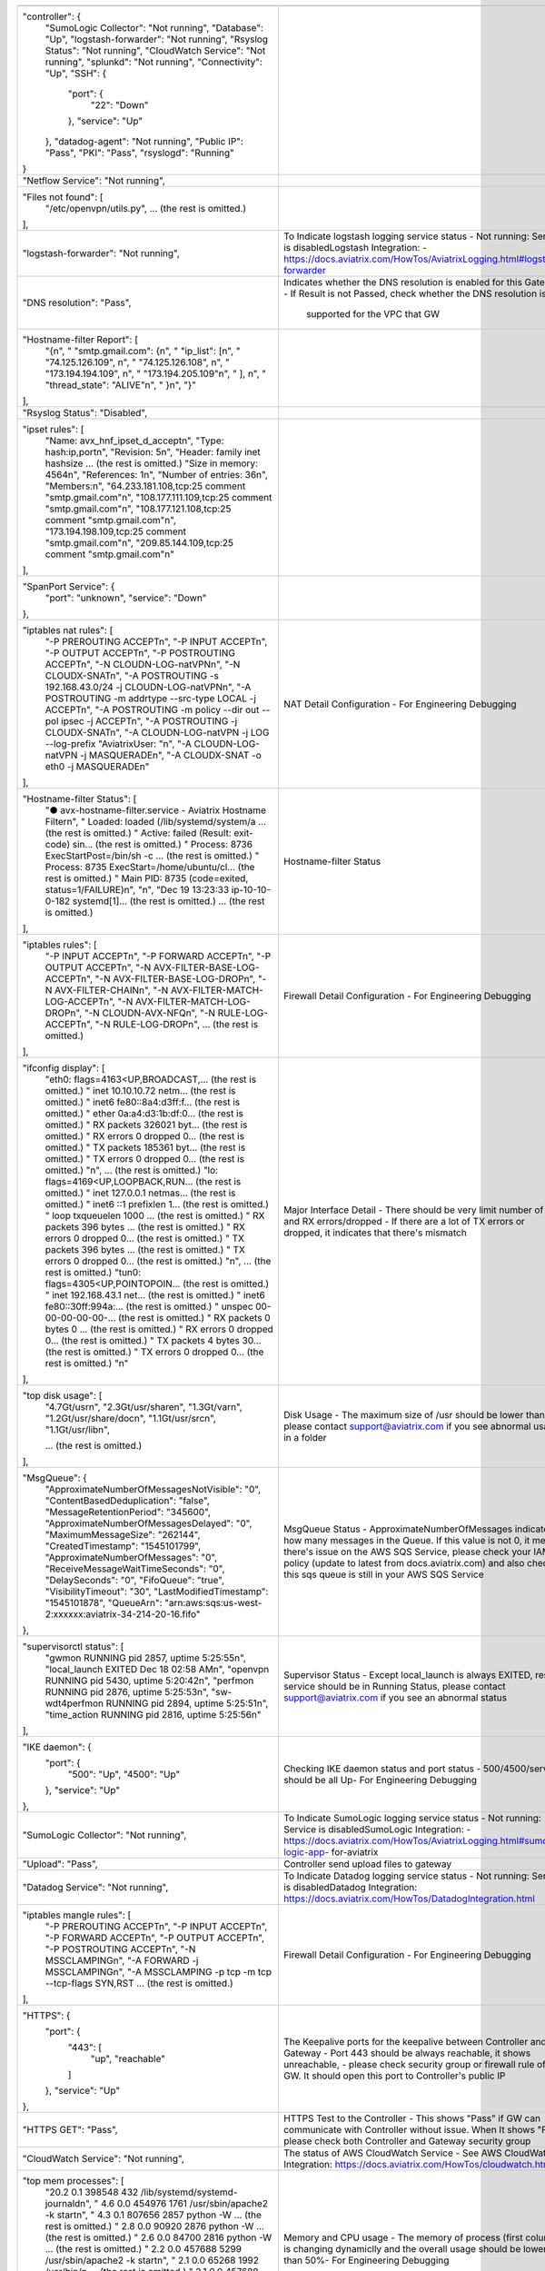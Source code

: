 +------------------------------------------------------------------------------------------------+----------------------------------------------------------------------------+
|                                                                                                |                                                                            |
+------------------------------------------------------------------------------------------------+----------------------------------------------------------------------------+
| "controller": {                                                                                |                                                                            |
|     "SumoLogic Collector": "Not running",                                                      |                                                                            |
|     "Database": "Up",                                                                          |                                                                            |
|     "logstash-forwarder": "Not running",                                                       |                                                                            |
|     "Rsyslog Status": "Not running",                                                           |                                                                            |
|     "CloudWatch Service": "Not running",                                                       |                                                                            |
|     "splunkd": "Not running",                                                                  |                                                                            |
|     "Connectivity": "Up",                                                                      |                                                                            |
|     "SSH": {                                                                                   |                                                                            |
|         "port": {                                                                              |                                                                            |
|             "22": "Down"                                                                       |                                                                            |
|         },                                                                                     |                                                                            |
|         "service": "Up"                                                                        |                                                                            |
|     },                                                                                         |                                                                            |
|     "datadog-agent": "Not running",                                                            |                                                                            |
|     "Public IP": "Pass",                                                                       |                                                                            |
|     "PKI": "Pass",                                                                             |                                                                            |
|     "rsyslogd": "Running"                                                                      |                                                                            |
| }                                                                                              |                                                                            |
+------------------------------------------------------------------------------------------------+----------------------------------------------------------------------------+
| "Netflow Service": "Not running",                                                              |                                                                            |
+------------------------------------------------------------------------------------------------+----------------------------------------------------------------------------+
| "Files not found": [                                                                           |                                                                            |
|     "/etc/openvpn/utils.py",                                                                   |                                                                            |
|     ... (the rest is omitted.)                                                                 |                                                                            |
| ],                                                                                             |                                                                            |
+------------------------------------------------------------------------------------------------+----------------------------------------------------------------------------+
| "logstash-forwarder": "Not running",                                                           | To Indicate logstash logging service status                                |
|                                                                                                | - Not running: Service is disabledLogstash Integration:                    |
|                                                                                                | - https://docs.aviatrix.com/HowTos/AviatrixLogging.html#logstash-forwarder |
|                                                                                                |                                                                            |
+------------------------------------------------------------------------------------------------+----------------------------------------------------------------------------+
| "DNS resolution": "Pass",                                                                      | Indicates whether the DNS resolution is enabled for this Gateway           |
|                                                                                                | - If Result is not Passed, check whether the DNS resolution is             |
|                                                                                                |  supported for the VPC that GW                                             |
|                                                                                                |                                                                            |
+------------------------------------------------------------------------------------------------+----------------------------------------------------------------------------+
| "Hostname-filter Report": [                                                                    |                                                                            |
|     "{\n",                                                                                     |                                                                            |
|     "  \"smtp.gmail.com\": {\n",                                                               |                                                                            |
|     "    \"ip_list\": [\n",                                                                    |                                                                            |
|     "      \"74.125.126.109\", \n",                                                            |                                                                            |
|     "      \"74.125.126.108\", \n",                                                            |                                                                            |
|     "      \"173.194.194.109\", \n",                                                           |                                                                            |
|     "      \"173.194.205.109\"\n",                                                             |                                                                            |
|     "    ], \n",                                                                               |                                                                            |
|     "    \"thread_state\": \"ALIVE\"\n",                                                       |                                                                            |
|     "  }\n",                                                                                   |                                                                            |
|     "}"                                                                                        |                                                                            |
| ],                                                                                             |                                                                            |
+------------------------------------------------------------------------------------------------+----------------------------------------------------------------------------+
| "Rsyslog Status": "Disabled",                                                                  |                                                                            |
+------------------------------------------------------------------------------------------------+----------------------------------------------------------------------------+
| "ipset rules": [                                                                               |                                                                            |
|     "Name: avx_hnf_ipset_d_accept\n",                                                          |                                                                            |
|     "Type: hash:ip,port\n",                                                                    |                                                                            |
|     "Revision: 5\n",                                                                           |                                                                            |
|     "Header: family inet hashsize ... (the rest is omitted.)                                   |                                                                            |
|     "Size in memory: 4564\n",                                                                  |                                                                            |
|     "References: 1\n",                                                                         |                                                                            |
|     "Number of entries: 36\n",                                                                 |                                                                            |
|     "Members:\n",                                                                              |                                                                            |
|     "64.233.181.108,tcp:25 comment \"smtp.gmail.com\"\n",                                      |                                                                            |
|     "108.177.111.109,tcp:25 comment \"smtp.gmail.com\"\n",                                     |                                                                            |
|     "108.177.121.108,tcp:25 comment \"smtp.gmail.com\"\n",                                     |                                                                            |
|     "173.194.198.109,tcp:25 comment \"smtp.gmail.com\"\n",                                     |                                                                            |
|     "209.85.144.109,tcp:25 comment \"smtp.gmail.com\"\n"                                       |                                                                            |
| ],                                                                                             |                                                                            |
+------------------------------------------------------------------------------------------------+----------------------------------------------------------------------------+
| "SpanPort Service": {                                                                          |                                                                            |
|     "port": "unknown",                                                                         |                                                                            |
|     "service": "Down"                                                                          |                                                                            |
| },                                                                                             |                                                                            |
+------------------------------------------------------------------------------------------------+----------------------------------------------------------------------------+
| "iptables nat rules": [                                                                        | NAT Detail Configuration                                                   |
|     "-P PREROUTING ACCEPT\n",                                                                  | - For Engineering Debugging                                                |
|     "-P INPUT ACCEPT\n",                                                                       |                                                                            |
|     "-P OUTPUT ACCEPT\n",                                                                      |                                                                            |
|     "-P POSTROUTING ACCEPT\n",                                                                 |                                                                            |
|     "-N CLOUDN-LOG-natVPN\n",                                                                  |                                                                            |
|     "-N CLOUDX-SNAT\n",                                                                        |                                                                            |
|     "-A POSTROUTING -s 192.168.43.0/24 -j CLOUDN-LOG-natVPN\n",                                |                                                                            |
|     "-A POSTROUTING -m addrtype --src-type LOCAL -j ACCEPT\n",                                 |                                                                            |
|     "-A POSTROUTING -m policy --dir out --pol ipsec -j ACCEPT\n",                              |                                                                            |
|     "-A POSTROUTING -j CLOUDX-SNAT\n",                                                         |                                                                            |
|     "-A CLOUDN-LOG-natVPN -j LOG --log-prefix \"AviatrixUser: \"\n",                           |                                                                            |
|     "-A CLOUDN-LOG-natVPN -j MASQUERADE\n",                                                    |                                                                            |
|     "-A CLOUDX-SNAT -o eth0 -j MASQUERADE\n"                                                   |                                                                            |
| ],                                                                                             |                                                                            |
+------------------------------------------------------------------------------------------------+----------------------------------------------------------------------------+
| "Hostname-filter Status": [                                                                    | Hostname-filter Status                                                     |
|     "● avx-hostname-filter.service - Aviatrix Hostname Filter\n",                              |                                                                            |
|     "   Loaded: loaded (/lib/systemd/system/a ... (the rest is omitted.)                       |                                                                            |
|     "   Active: failed (Result: exit-code) sin... (the rest is omitted.)                       |                                                                            |
|     "  Process: 8736 ExecStartPost=/bin/sh -c ... (the rest is omitted.)                       |                                                                            |
|     "  Process: 8735 ExecStart=/home/ubuntu/cl... (the rest is omitted.)                       |                                                                            |
|     " Main PID: 8735 (code=exited, status=1/FAILURE)\n",                                       |                                                                            |
|     "\n",                                                                                      |                                                                            |
|     "Dec 19 13:23:33 ip-10-10-0-182 systemd[1]... (the rest is omitted.)                       |                                                                            |
|     ... (the rest is omitted.)                                                                 |                                                                            |
| ],                                                                                             |                                                                            |
+------------------------------------------------------------------------------------------------+----------------------------------------------------------------------------+
| "iptables rules": [                                                                            | Firewall Detail Configuration                                              |
|     "-P INPUT ACCEPT\n",                                                                       | - For Engineering Debugging                                                |
|     "-P FORWARD ACCEPT\n",                                                                     |                                                                            |
|     "-P OUTPUT ACCEPT\n",                                                                      |                                                                            |
|     "-N AVX-FILTER-BASE-LOG-ACCEPT\n",                                                         |                                                                            |
|     "-N AVX-FILTER-BASE-LOG-DROP\n",                                                           |                                                                            |
|     "-N AVX-FILTER-CHAIN\n",                                                                   |                                                                            |
|     "-N AVX-FILTER-MATCH-LOG-ACCEPT\n",                                                        |                                                                            |
|     "-N AVX-FILTER-MATCH-LOG-DROP\n",                                                          |                                                                            |
|     "-N CLOUDN-AVX-NFQ\n",                                                                     |                                                                            |
|     "-N RULE-LOG-ACCEPT\n",                                                                    |                                                                            |
|     "-N RULE-LOG-DROP\n",                                                                      |                                                                            |
|     ... (the rest is omitted.)                                                                 |                                                                            |
| ],                                                                                             |                                                                            |
+------------------------------------------------------------------------------------------------+----------------------------------------------------------------------------+
| "ifconfig display": [                                                                          | Major Interface Detail                                                     |
|     "eth0: flags=4163<UP,BROADCAST,... (the rest is omitted.)                                  | - There should be very limit number of TX and RX errors/dropped            |
|     "        inet 10.10.10.72  netm... (the rest is omitted.)                                  | - If there are a lot of TX errors or dropped, it indicates that            |
|     "        inet6 fe80::8a4:d3ff:f... (the rest is omitted.)                                  | there's mismatch                                                           |
|     "        ether 0a:a4:d3:1b:df:0... (the rest is omitted.)                                  |                                                                            |
|     "        RX packets 326021  byt... (the rest is omitted.)                                  |                                                                            |
|     "        RX errors 0  dropped 0... (the rest is omitted.)                                  |                                                                            |
|     "        TX packets 185361  byt... (the rest is omitted.)                                  |                                                                            |
|     "        TX errors 0  dropped 0... (the rest is omitted.)                                  |                                                                            |
|     "\n",                          ... (the rest is omitted.)                                  |                                                                            |
|     "lo: flags=4169<UP,LOOPBACK,RUN... (the rest is omitted.)                                  |                                                                            |
|     "        inet 127.0.0.1  netmas... (the rest is omitted.)                                  |                                                                            |
|     "        inet6 ::1  prefixlen 1... (the rest is omitted.)                                  |                                                                            |
|     "        loop  txqueuelen 1000 ... (the rest is omitted.)                                  |                                                                            |
|     "        RX packets 396  bytes ... (the rest is omitted.)                                  |                                                                            |
|     "        RX errors 0  dropped 0... (the rest is omitted.)                                  |                                                                            |
|     "        TX packets 396  bytes ... (the rest is omitted.)                                  |                                                                            |
|     "        TX errors 0  dropped 0... (the rest is omitted.)                                  |                                                                            |
|     "\n",                          ... (the rest is omitted.)                                  |                                                                            |
|     "tun0: flags=4305<UP,POINTOPOIN... (the rest is omitted.)                                  |                                                                            |
|     "        inet 192.168.43.1  net... (the rest is omitted.)                                  |                                                                            |
|     "        inet6 fe80::30ff:994a:... (the rest is omitted.)                                  |                                                                            |
|     "        unspec 00-00-00-00-00-... (the rest is omitted.)                                  |                                                                            |
|     "        RX packets 0  bytes 0 ... (the rest is omitted.)                                  |                                                                            |
|     "        RX errors 0  dropped 0... (the rest is omitted.)                                  |                                                                            |
|     "        TX packets 4  bytes 30... (the rest is omitted.)                                  |                                                                            |
|     "        TX errors 0  dropped 0... (the rest is omitted.)                                  |                                                                            |
|     "\n"                                                                                       |                                                                            |
| ],                                                                                             |                                                                            |
+------------------------------------------------------------------------------------------------+----------------------------------------------------------------------------+
| "top disk usage": [                                                                            | Disk Usage                                                                 |
|     "4.7G\t/usr\n",                                                                            | - The maximum size of /usr should be lower than 6G, please contact         |
|     "2.3G\t/usr/share\n",                                                                      | support@aviatrix.com if you see abnormal usage in a folder                 |
|     "1.3G\t/var\n",                                                                            |                                                                            |
|     "1.2G\t/usr/share/doc\n",                                                                  |                                                                            |
|     "1.1G\t/usr/src\n",                                                                        |                                                                            |
|     "1.1G\t/usr/lib\n",                                                                        |                                                                            |
|                                                                                                |                                                                            |
|     ... (the rest is omitted.)                                                                 |                                                                            |
| ],                                                                                             |                                                                            |
+------------------------------------------------------------------------------------------------+----------------------------------------------------------------------------+
| "MsgQueue": {                                                                                  | MsgQueue Status                                                            |
|     "ApproximateNumberOfMessagesNotVisible": "0",                                              | - ApproximateNumberOfMessages indicates how many messages in the Queue.    |
|     "ContentBasedDeduplication": "false",                                                      | If this value is not 0, it means there's issue on the AWS SQS Service,     |
|     "MessageRetentionPeriod": "345600",                                                        | please check your IAM policy (update to latest from docs.aviatrix.com)     |
|     "ApproximateNumberOfMessagesDelayed": "0",                                                 | and also check if this sqs queue is still in your AWS SQS Service          |
|     "MaximumMessageSize": "262144",                                                            |                                                                            |
|     "CreatedTimestamp": "1545101799",                                                          |                                                                            |
|     "ApproximateNumberOfMessages": "0",                                                        |                                                                            |
|     "ReceiveMessageWaitTimeSeconds": "0",                                                      |                                                                            |
|     "DelaySeconds": "0",                                                                       |                                                                            |
|     "FifoQueue": "true",                                                                       |                                                                            |
|     "VisibilityTimeout": "30",                                                                 |                                                                            |
|     "LastModifiedTimestamp": "1545101878",                                                     |                                                                            |
|     "QueueArn": "arn:aws:sqs:us-west-2:xxxxxx:aviatrix-34-214-20-16.fifo"                      |                                                                            |
| },                                                                                             |                                                                            |
+------------------------------------------------------------------------------------------------+----------------------------------------------------------------------------+
| "supervisorctl status": [                                                                      | Supervisor Status                                                          |
|     "gwmon                            RUNNING   pid 2857, uptime 5:25:55\n",                   | - Except local_launch is always EXITED, rest service should be in Running  |
|     "local_launch                     EXITED    Dec 18 02:58 AM\n",                            | Status, please contact support@aviatrix.com if you see an                  |
|     "openvpn                          RUNNING   pid 5430, uptime 5:20:42\n",                   | abnormal status                                                            |
|     "perfmon                          RUNNING   pid 2876, uptime 5:25:53\n",                   |                                                                            |
|     "sw-wdt4perfmon                   RUNNING   pid 2894, uptime 5:25:51\n",                   |                                                                            |
|     "time_action                      RUNNING   pid 2816, uptime 5:25:56\n"                    |                                                                            |
| ],                                                                                             |                                                                            |
+------------------------------------------------------------------------------------------------+----------------------------------------------------------------------------+
| "IKE daemon": {                                                                                | Checking IKE daemon status and port status                                 |
|     "port": {                                                                                  | - 500/4500/service should be all Up- For Engineering Debugging             |
|         "500": "Up",                                                                           |                                                                            |
|         "4500": "Up"                                                                           |                                                                            |
|     },                                                                                         |                                                                            |
|     "service": "Up"                                                                            |                                                                            |
| },                                                                                             |                                                                            |
+------------------------------------------------------------------------------------------------+----------------------------------------------------------------------------+
| "SumoLogic Collector": "Not running",                                                          | To Indicate SumoLogic logging service status                               |
|                                                                                                | - Not running: Service is disabledSumoLogic Integration:                   |
|                                                                                                | - https://docs.aviatrix.com/HowTos/AviatrixLogging.html#sumo-logic-app-    |
|                                                                                                | for-aviatrix                                                               |
|                                                                                                |                                                                            |
|                                                                                                |                                                                            |
+------------------------------------------------------------------------------------------------+----------------------------------------------------------------------------+
| "Upload": "Pass",                                                                              | Controller send upload files to gateway                                    |
+------------------------------------------------------------------------------------------------+----------------------------------------------------------------------------+
| "Datadog Service": "Not running",                                                              | To Indicate Datadog logging service status                                 |
|                                                                                                | - Not running: Service is disabledDatadog Integration:                     |
|                                                                                                | https://docs.aviatrix.com/HowTos/DatadogIntegration.html                   |
|                                                                                                |                                                                            |
+------------------------------------------------------------------------------------------------+----------------------------------------------------------------------------+
| "iptables mangle rules": [                                                                     | Firewall Detail Configuration                                              |
|     "-P PREROUTING ACCEPT\n",                                                                  | - For Engineering Debugging                                                |
|     "-P INPUT ACCEPT\n",                                                                       |                                                                            |
|     "-P FORWARD ACCEPT\n",                                                                     |                                                                            |
|     "-P OUTPUT ACCEPT\n",                                                                      |                                                                            |
|     "-P POSTROUTING ACCEPT\n",                                                                 |                                                                            |
|     "-N MSSCLAMPING\n",                                                                        |                                                                            |
|     "-A FORWARD -j MSSCLAMPING\n",                                                             |                                                                            |
|     "-A MSSCLAMPING -p tcp -m tcp --tcp-flags SYN,RST ... (the rest is omitted.)               |                                                                            |
| ],                                                                                             |                                                                            |
+------------------------------------------------------------------------------------------------+----------------------------------------------------------------------------+
| "HTTPS": {                                                                                     | The Keepalive ports for the keepalive between Controller and Gateway       |
|     "port": {                                                                                  | - Port 443 should be always reachable, it shows unreachable,               |
|         "443": [                                                                               | - please check security group or firewall rule of GW.                      |
|             "up",                                                                              | It should open this port to Controller's public IP                         |
|             "reachable"                                                                        |                                                                            |
|         ]                                                                                      |                                                                            |
|     },                                                                                         |                                                                            |
|     "service": "Up"                                                                            |                                                                            |
| },                                                                                             |                                                                            |
+------------------------------------------------------------------------------------------------+----------------------------------------------------------------------------+
| "HTTPS GET": "Pass",                                                                           | HTTPS Test to the Controller                                               |
|                                                                                                | - This shows "Pass" if GW can communicate with Controller without          |
|                                                                                                | issue. When It shows "Fail" please check both Controller and Gateway       |
|                                                                                                | security group                                                             |
|                                                                                                |                                                                            |
+------------------------------------------------------------------------------------------------+----------------------------------------------------------------------------+
| "CloudWatch Service": "Not running",                                                           | The status of AWS CloudWatch Service                                       |
|                                                                                                | - See AWS CloudWatch Integration:                                          |
|                                                                                                | https://docs.aviatrix.com/HowTos/cloudwatch.html                           |
|                                                                                                |                                                                            |
+------------------------------------------------------------------------------------------------+----------------------------------------------------------------------------+
| "top mem processes": [                                                                         | Memory and CPU usage                                                       |
|     "20.2  0.1 398548   432 /lib/systemd/systemd-journald\n",                                  | - The memory of process (first column) is changing dynamiclly              |
|     " 4.6  0.0 454976  1761 /usr/sbin/apache2 -k start\n",                                     | and the overall usage should be lower than 50%- For Engineering            |
|     " 4.3  0.1 807656  2857 python -W ... (the rest is omitted.)                               | Debugging                                                                  |
|     " 2.8  0.0  90920  2876 python -W ... (the rest is omitted.)                               |                                                                            |
|     " 2.6  0.0  84700  2816 python -W ... (the rest is omitted.)                               |                                                                            |
|     " 2.2  0.0 457688  5299 /usr/sbin/apache2 -k start\n",                                     |                                                                            |
|     " 2.1  0.0  65268  1992 /usr/bin/p ... (the rest is omitted.)                              |                                                                            |
|     " 2.1  0.0 457688  5297 /usr/sbin/apache2 -k start\n",                                     |                                                                            |
|     " 1.9  0.0 548016  1183 /usr/lib/snapd/snapd\n",                                           |                                                                            |
|     " 1.8  0.0 457452  5300 /usr/sbin/apache2 -k start\n"                                      |                                                                            |
| ],                                                                                             |                                                                            |
+------------------------------------------------------------------------------------------------+----------------------------------------------------------------------------+
| "splunkd": "Not running",                                                                      | To Indicate splunk logging service status                                  |
|                                                                                                | - Not running: Service is disabledSplunk Integration:                      |
|                                                                                                | https://docs.aviatrix.com/HowTos/AviatrixLogging.html#                     |
|                                                                                                | splunk-logging                                                             |
|                                                                                                |                                                                            |
+------------------------------------------------------------------------------------------------+----------------------------------------------------------------------------+
| "VPN Service": {                                                                               |                                                                            |
|     "port": {                                                                                  | Openvpn Service Status                                                     |
|         "943": [                                                                               | - When VPN GW is created, port 943 (with source IP 0.0.0.0/0) is           |
|             "up",                                                                              | required for Aviatrix OpenVPN gateway with ELB                             |
|             "reachable"                                                                        |                                                                            |
|         ]                                                                                      |                                                                            |
|     },                                                                                         |                                                                            |
|     "service": "Down"                                                                          |                                                                            |
| },                                                                                             |                                                                            |
+------------------------------------------------------------------------------------------------+----------------------------------------------------------------------------+
| "ip link display": [                                                                           | IP Link Status                                                             |
|     "1: lo: <LOOPBACK,MULTICAST,UP,LOWER_UP> mtu 65536 qdisc noqueue... (the rest is omitted.) | - For Engineering Debugging                                                |
|     "    link/loopback 00:00:00:00:00:00 brd 00:00:00:00:00:00\n",                             |                                                                            |
|     "2: eth0: <BROADCAST,MULTICAST,UP,LOWER_UP> mtu 9001 qdisc fq_co... (the rest is omitted.) |                                                                            |
|     "    link/ether 0a:a4:d3:1b:df:0e brd ff:ff:ff:ff:ff:ff\n",                                |                                                                            |
|     "3: cxm0: <BROADCAST,MULTICAST> mtu 1500 qdisc noop state DOWN m... (the rest is omitted.) |                                                                            |
|     "    link/ether b2:61:0b:3f:69:a3 brd ff:ff:ff:ff:ff:ff\n",                                |                                                                            |
|     "13: tun0: <POINTOPOINT,MULTICAST,NOARP,UP,LOWER_UP> mtu 1500 qd... (the rest is omitted.) |                                                                            |
|     "    link/none \n"                                                                         |                                                                            |
| ],                                                                                             |                                                                            |
+------------------------------------------------------------------------------------------------+----------------------------------------------------------------------------+
| "route": [                                                                                     | General Routing Table Status                                               |
|     "Kernel IP routing table\n",                                                               | - For Engineering Debugging                                                |
|     "Destination     Gateway         Genmask         Flags Metric Ref    Use Iface\n",         |                                                                            |
|     "0.0.0.0         10.10.10.1      0.0.0.0         UG    0      0        0 eth0\n",          |                                                                            |
|     "10.10.10.0      0.0.0.0         255.255.255.0   U     0      0        0 eth0\n",          |                                                                            |
|     "192.168.43.0    192.168.43.2    255.255.255.0   UG    0      0        0 tun0\n",          |                                                                            |
|     "192.168.43.2    0.0.0.0         255.255.255.255 UH    0      0        0 tun0\n"           |                                                                            |
| ],                                                                                             |                                                                            |
+------------------------------------------------------------------------------------------------+----------------------------------------------------------------------------+
| "FQDN service": [                                                                              | FQDN Egress Control Status                                                 |
|     "● avx-nfq.service - Aviatrix NFQ\n",                                                      | - When FQDN egress control is enabled, it will shows related               |
|     "   Loaded: loaded (/lib/systemd/system/avx-nf... (the rest is omitted.)                   | log here.                                                                  |
|     "   Active: active (running) since Wed 2018-12... (the rest is omitted.)                   | When it is disabled, the status is inactive                                |
|     " Main PID: 8495 (avx-nfq)\n",                                                             |                                                                            |
|     "    Tasks: 1 (limit: 1149)\n",                                                            |                                                                            |
|     "   CGroup: /system.slice/avx-nfq.service\n",                                              |                                                                            |
|     "           └─8495 /home/ubuntu/cloudx-aws/nfq-module/avx-nfq\n",                          |                                                                            |
|     "\n",                                                                                      |                                                                            |
|     "Dec 19 13:23:30 ip-10-10-0-182 avx-nfq[8495]:... (the rest is omitted.)                   |                                                                            |
|    ... (the rest is omitted.)                                                                  |                                                                            |
| ],                                                                                             |                                                                            |
+------------------------------------------------------------------------------------------------+----------------------------------------------------------------------------+
| "SSH": {                                                                                       | SSH port for diagnostic and configuration                                  |
|     "port": {                                                                                  | - Port 22 should be always reachable, it shows unreachable,                |
|         "22": [                                                                                | please check security group or firewall rule of GW.It should               |
|             "up",                                                                              | open this port to Controller's public IP                                   |
|             "reachable"                                                                        |                                                                            |
|         ]                                                                                      |                                                                            |
|     },                                                                                         |                                                                            |
|     "service": "Up"                                                                            |                                                                            |
| },                                                                                             |                                                                            |
+------------------------------------------------------------------------------------------------+----------------------------------------------------------------------------+
| "Auth Config": [                                                                               |                                                                            |
|     {                                                                                          |                                                                            |
|         "cfg": "Pass",                                                                         |                                                                            |
|         "method": "LDAP auth"                                                                  |                                                                            |
|     }                                                                                          |                                                                            |
| ],                                                                                             |                                                                            |
+------------------------------------------------------------------------------------------------+----------------------------------------------------------------------------+
| "VPN config": "Pass",                                                                          |                                                                            |
+------------------------------------------------------------------------------------------------+----------------------------------------------------------------------------+
| "DNS Service": {                                                                               | DNS Service Status                                                         |
|     "/etc/resolvconf/resolv.conf.d/head": [                                                    |                                                                            |
|         "nameserver 8.8.8.8\n"                                                                 |                                                                            |
|     ],                                                                                         |                                                                            |
|     "/etc/hosts": [                                                                            |                                                                            |
|         "127.0.0.1 localhost\n",                                                               |                                                                            |
|         "\n",                                                                                  |                                                                            |
|         "::1 ip6-localhost ip6-loopback\n",                                                    |                                                                            |
|         "fe00::0 ip6-localnet\n",                                                              |                                                                            |
|         "ff00::0 ip6-mcastprefix\n",                                                           |                                                                            |
|         "ff02::1 ip6-allnodes\n",                                                              |                                                                            |
|         "ff02::2 ip6-allrouters\n",                                                            |                                                                            |
|         "ff02::3 ip6-allhosts\n",                                                              |                                                                            |
|         "ip-10-10-10-72\n",                                                                    |                                                                            |
|         "ip-10-10-10-72\n",                                                                    |                                                                            |
|         "10.10.10.72 ip-10-10-10-72\n"                                                         |                                                                            |
|     ],                                                                                         |                                                                            |
|     "/etc/hostname": [                                                                         |                                                                            |
|         "ip-10-10-10-72\n"                                                                     |                                                                            |
|     ],                                                                                         |                                                                            |
|     "/etc/systemd/resolved.conf": [                                                            |                                                                            |
|         "\n",                                                                                  |                                                                            |
|         "[Resolve]\n",                                                                         |                                                                            |
|         "DNS=8.8.8.8\n"                                                                        |                                                                            |
|     ],                                                                                         |                                                                            |
|     "/etc/resolv.conf": [                                                                      |                                                                            |
|         "\n",                                                                                  |                                                                            |
|         "nameserver 8.8.8.8\n",                                                                |                                                                            |
|         "nameserver 10.10.0.2\n",                                                              |                                                                            |
|         "search us-west-2.compute.internal\n"                                                  |                                                                            |
|     ]                                                                                          |                                                                            |
| },                                                                                             |                                                                            |
+------------------------------------------------------------------------------------------------+----------------------------------------------------------------------------+
| "Server Cert": "good"                                                                          |                                                                            |
+------------------------------------------------------------------------------------------------+----------------------------------------------------------------------------+
